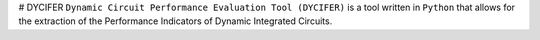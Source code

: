 |algarvia2| # DYCIFER
``Dynamic Circuit Performance Evaluation Tool (DYCIFER)`` is a tool
written in ``Python`` that allows for the extraction of the Performance
Indicators of Dynamic Integrated Circuits.

.. |algarvia2| image:: ./docs/imgs/algarvia2.png
